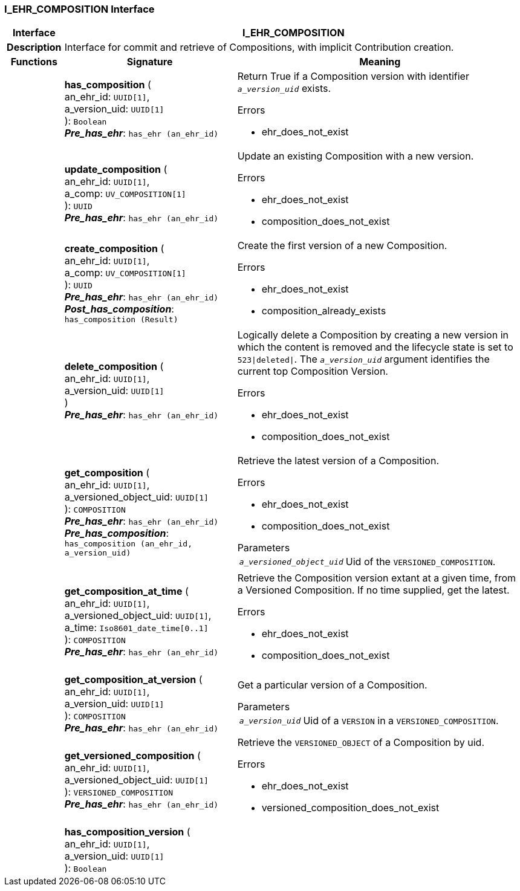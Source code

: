 === I_EHR_COMPOSITION Interface

[cols="^1,3,5"]
|===
h|*Interface*
2+^h|*I_EHR_COMPOSITION*

h|*Description*
2+a|Interface for commit and retrieve of Compositions, with implicit Contribution creation.

h|*Functions*
^h|*Signature*
^h|*Meaning*

h|
|*has_composition* ( +
an_ehr_id: `UUID[1]`, +
a_version_uid: `UUID[1]` +
): `Boolean` +
*_Pre_has_ehr_*: `has_ehr (an_ehr_id)`
a|Return True if a Composition version with identifier `_a_version_uid_` exists.

.Errors
* ehr_does_not_exist

h|
|*update_composition* ( +
an_ehr_id: `UUID[1]`, +
a_comp: `UV_COMPOSITION[1]` +
): `UUID` +
*_Pre_has_ehr_*: `has_ehr (an_ehr_id)`
a|Update an existing Composition with a new version.

.Errors
* ehr_does_not_exist
* composition_does_not_exist

h|
|*create_composition* ( +
an_ehr_id: `UUID[1]`, +
a_comp: `UV_COMPOSITION[1]` +
): `UUID` +
*_Pre_has_ehr_*: `has_ehr (an_ehr_id)` +
*_Post_has_composition_*: `has_composition (Result)`
a|Create the first version of a new Composition.

.Errors
* ehr_does_not_exist
* composition_already_exists

h|
|*delete_composition* ( +
an_ehr_id: `UUID[1]`, +
a_version_uid: `UUID[1]` +
) +
*_Pre_has_ehr_*: `has_ehr (an_ehr_id)`
a|Logically delete a Composition by creating a new version in which the content is removed and the lifecycle state is set to `523&#124;deleted&#124;`. The `_a_version_uid_` argument identifies the current top Composition Version.

.Errors
* ehr_does_not_exist
* composition_does_not_exist

h|
|*get_composition* ( +
an_ehr_id: `UUID[1]`, +
a_versioned_object_uid: `UUID[1]` +
): `COMPOSITION` +
*_Pre_has_ehr_*: `has_ehr (an_ehr_id)` +
*_Pre_has_composition_*: `has_composition (an_ehr_id, a_version_uid)`
a|Retrieve the latest version of a Composition.

.Errors
* ehr_does_not_exist
* composition_does_not_exist

.Parameters +
[horizontal]
`_a_versioned_object_uid_`:: Uid of the `VERSIONED_COMPOSITION`.

h|
|*get_composition_at_time* ( +
an_ehr_id: `UUID[1]`, +
a_versioned_object_uid: `UUID[1]`, +
a_time: `Iso8601_date_time[0..1]` +
): `COMPOSITION` +
*_Pre_has_ehr_*: `has_ehr (an_ehr_id)`
a|Retrieve the Composition version extant at a given time, from a Versioned Composition. If no time supplied, get the latest.

.Errors
* ehr_does_not_exist
* composition_does_not_exist

h|
|*get_composition_at_version* ( +
an_ehr_id: `UUID[1]`, +
a_version_uid: `UUID[1]` +
): `COMPOSITION` +
*_Pre_has_ehr_*: `has_ehr (an_ehr_id)`
a|Get a particular version of a Composition.

.Parameters +
[horizontal]
`_a_version_uid_`:: Uid of a `VERSION` in a `VERSIONED_COMPOSITION`.

h|
|*get_versioned_composition* ( +
an_ehr_id: `UUID[1]`, +
a_versioned_object_uid: `UUID[1]` +
): `VERSIONED_COMPOSITION` +
*_Pre_has_ehr_*: `has_ehr (an_ehr_id)`
a|Retrieve the `VERSIONED_OBJECT` of a Composition by uid.

.Errors
* ehr_does_not_exist
* versioned_composition_does_not_exist

h|
|*has_composition_version* ( +
an_ehr_id: `UUID[1]`, +
a_version_uid: `UUID[1]` +
): `Boolean`
a|
|===
